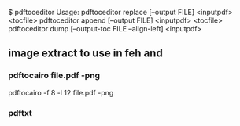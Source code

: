 
$ pdftoceditor
Usage:
  pdftoceditor replace [--output  FILE] <inputpdf> <tocfile>
  pdftoceditor append  [--output FILE] <inputpdf> <tocfile>
  pdftoceditor dump [--output-toc FILE --align-left] <inputpdf>
** image extract to use in feh and 
*** pdftocairo file.pdf -png

pdftocairo -f 8 -l 12 file.pdf -png

*** pdftxt
